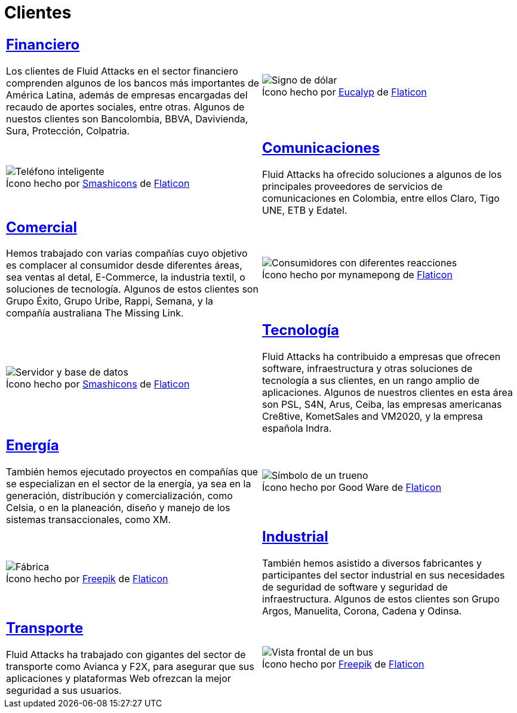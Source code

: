 :slug: clientes/
:description: FLUID es una compañía especializada en seguridad informática, ethical hacking, pruebas de intrusión y detección de vulnerabilidades en aplicaciones con más de 18 años prestando sus servicios en el mercado colombiano. En esta página presentamos los sectores en los cuales nos especializamos.
:keywords: FLUID, Seguridad, Clientes, Información, Pentesting, Ethical Hacking.
:translate: customers/
:caption:

= Clientes

[role="tb-alt"]
[cols=2, frame="none"]
|====
a|== link:financiero/[Financiero]

Los clientes de +Fluid Attacks+ en el sector financiero
comprenden algunos de los bancos más importantes de América Latina,
además de empresas encargadas del recaudo de aportes sociales, entre otras.
Algunos de nuestos clientes son +Bancolombia+, +BBVA+,
+Davivienda+, +Sura+, +Protección+, +Colpatria+.
a|.Ícono hecho por link:https://creativemarket.com/eucalyp[Eucalyp] de link:https://www.flaticon.com/[Flaticon]
image::financiero.png[Signo de dólar]


a|.Ícono hecho por link:https://smashicons.com/[Smashicons] de link:https://www.flaticon.com/[Flaticon]
image::comunicaciones.png[Teléfono inteligente]
a|== link:comunicaciones/[Comunicaciones]

+Fluid Attacks+ ha ofrecido soluciones a algunos de los principales proveedores
de servicios de comunicaciones en Colombia, entre ellos +Claro+,
+Tigo UNE+, +ETB+ y +Edatel+.

a|== link:comercial/[Comercial]

Hemos trabajado con varias compañías cuyo objetivo es complacer al consumidor
desde diferentes áreas, sea ventas al detal, +E-Commerce+, la industria textil,
o soluciones de tecnología. Algunos de estos clientes son
+Grupo Éxito+, +Grupo Uribe+, +Rappi+, +Semana+,
y la compañía australiana +The Missing Link+.
a|.Ícono hecho por mynamepong de link:https://www.flaticon.com/[Flaticon]
image::comercial.png[Consumidores con diferentes reacciones]

a|.Ícono hecho por link:https://smashicons.com/[Smashicons] de link:https://www.flaticon.com/[Flaticon]
image::tecnologia.png[Servidor y base de datos]
a|== link:tecnologia/[Tecnología]

+Fluid Attacks+ ha contribuido a empresas que ofrecen +software+,
infraestructura y otras soluciones de tecnología a sus clientes,
en un rango amplio de aplicaciones.
Algunos de nuestros clientes en esta área son
+PSL+, +S4N+, +Arus+, +Ceiba+, las empresas americanas +Cre8tive+, +KometSales+
and +VM2020+, y la empresa española +Indra+.

a|== link:energia/[Energía]

También hemos ejecutado proyectos en compañías que se especializan
en el sector de la energía, ya sea en la generación, distribución
y comercialización, como +Celsia+, o en la planeación, diseño y manejo
de los sistemas transaccionales, como +XM+.
a|.Ícono hecho por Good Ware de link:https://www.flaticon.com/[Flaticon]
image::energia.png[Símbolo de un trueno]

a|.Ícono hecho por link:https://www.freepik.com/[Freepik] de link:https://www.flaticon.com/[Flaticon]
image::industrial.png[Fábrica]
a|== link:industrial/[Industrial]

También hemos asistido a diversos fabricantes y participantes
del sector industrial en sus necesidades de seguridad de +software+
y seguridad de infraestructura.
Algunos de estos clientes son +Grupo Argos+, +Manuelita+, +Corona+,
+Cadena+ y +Odinsa+.

a|== link:transporte/[Transporte]

+Fluid Attacks+ ha trabajado con gigantes del sector de transporte
como +Avianca+ y +F2X+, para asegurar que sus aplicaciones
y plataformas +Web+ ofrezcan la mejor seguridad a sus usuarios.
a|.Ícono hecho por link:https://www.freepik.com/[Freepik] de link:https://www.flaticon.com/[Flaticon]
image::transporte.png[Vista frontal de un bus]

|====
